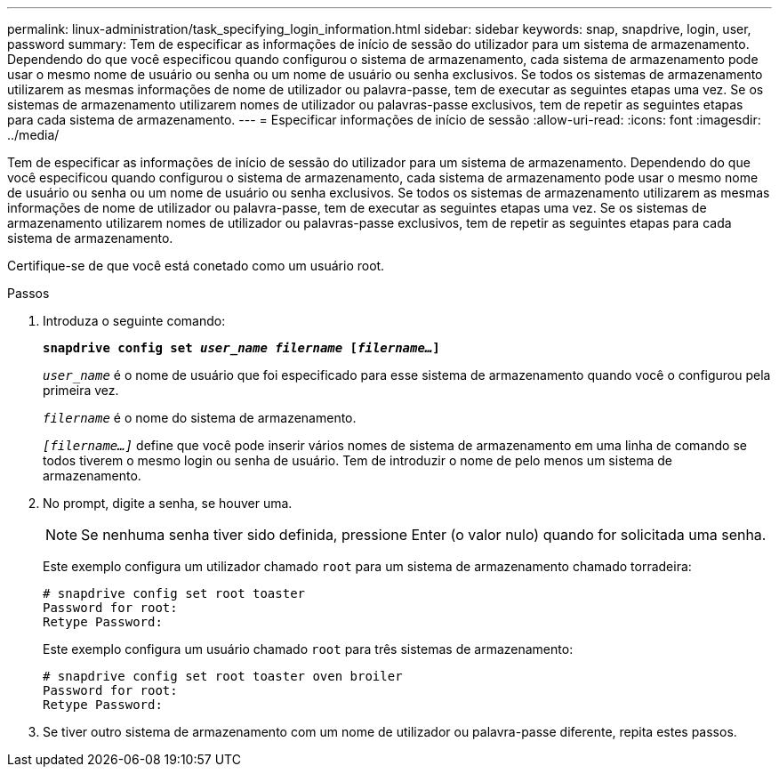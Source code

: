 ---
permalink: linux-administration/task_specifying_login_information.html 
sidebar: sidebar 
keywords: snap, snapdrive, login, user, password 
summary: Tem de especificar as informações de início de sessão do utilizador para um sistema de armazenamento. Dependendo do que você especificou quando configurou o sistema de armazenamento, cada sistema de armazenamento pode usar o mesmo nome de usuário ou senha ou um nome de usuário ou senha exclusivos. Se todos os sistemas de armazenamento utilizarem as mesmas informações de nome de utilizador ou palavra-passe, tem de executar as seguintes etapas uma vez. Se os sistemas de armazenamento utilizarem nomes de utilizador ou palavras-passe exclusivos, tem de repetir as seguintes etapas para cada sistema de armazenamento. 
---
= Especificar informações de início de sessão
:allow-uri-read: 
:icons: font
:imagesdir: ../media/


[role="lead"]
Tem de especificar as informações de início de sessão do utilizador para um sistema de armazenamento. Dependendo do que você especificou quando configurou o sistema de armazenamento, cada sistema de armazenamento pode usar o mesmo nome de usuário ou senha ou um nome de usuário ou senha exclusivos. Se todos os sistemas de armazenamento utilizarem as mesmas informações de nome de utilizador ou palavra-passe, tem de executar as seguintes etapas uma vez. Se os sistemas de armazenamento utilizarem nomes de utilizador ou palavras-passe exclusivos, tem de repetir as seguintes etapas para cada sistema de armazenamento.

Certifique-se de que você está conetado como um usuário root.

.Passos
. Introduza o seguinte comando:
+
`*snapdrive config set _user_name filername_ [_filername..._]*`

+
`_user_name_` é o nome de usuário que foi especificado para esse sistema de armazenamento quando você o configurou pela primeira vez.

+
`_filername_` é o nome do sistema de armazenamento.

+
`_[filername...]_` define que você pode inserir vários nomes de sistema de armazenamento em uma linha de comando se todos tiverem o mesmo login ou senha de usuário. Tem de introduzir o nome de pelo menos um sistema de armazenamento.

. No prompt, digite a senha, se houver uma.
+

NOTE: Se nenhuma senha tiver sido definida, pressione Enter (o valor nulo) quando for solicitada uma senha.

+
Este exemplo configura um utilizador chamado `root` para um sistema de armazenamento chamado torradeira:

+
[listing]
----
# snapdrive config set root toaster
Password for root:
Retype Password:
----
+
Este exemplo configura um usuário chamado `root` para três sistemas de armazenamento:

+
[listing]
----
# snapdrive config set root toaster oven broiler
Password for root:
Retype Password:
----
. Se tiver outro sistema de armazenamento com um nome de utilizador ou palavra-passe diferente, repita estes passos.

